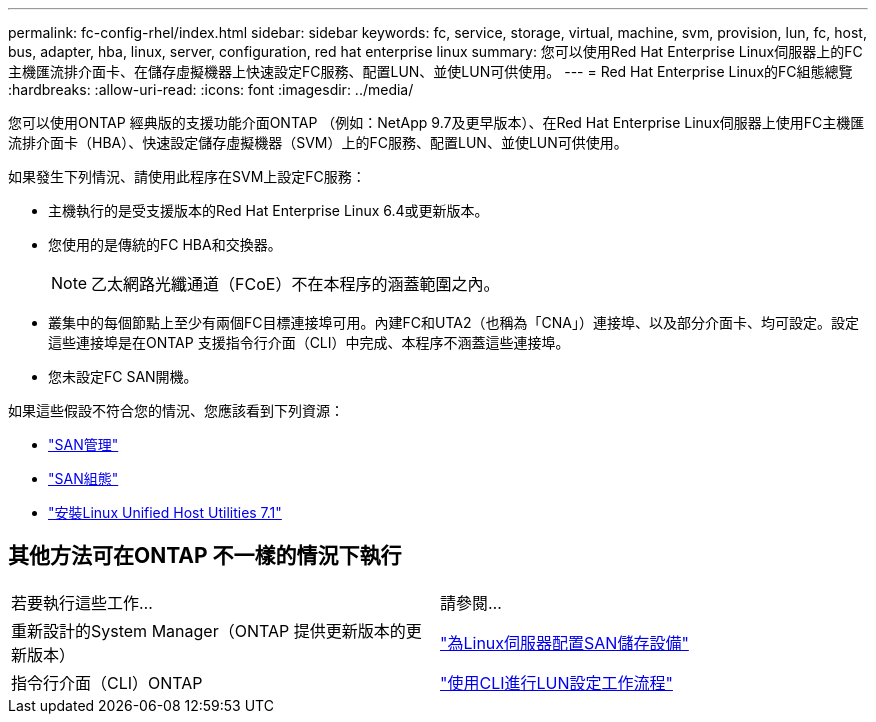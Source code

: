 ---
permalink: fc-config-rhel/index.html 
sidebar: sidebar 
keywords: fc, service, storage, virtual, machine, svm, provision, lun, fc, host, bus, adapter, hba, linux, server, configuration, red hat enterprise linux 
summary: 您可以使用Red Hat Enterprise Linux伺服器上的FC主機匯流排介面卡、在儲存虛擬機器上快速設定FC服務、配置LUN、並使LUN可供使用。 
---
= Red Hat Enterprise Linux的FC組態總覽
:hardbreaks:
:allow-uri-read: 
:icons: font
:imagesdir: ../media/


[role="lead"]
您可以使用ONTAP 經典版的支援功能介面ONTAP （例如：NetApp 9.7及更早版本）、在Red Hat Enterprise Linux伺服器上使用FC主機匯流排介面卡（HBA）、快速設定儲存虛擬機器（SVM）上的FC服務、配置LUN、並使LUN可供使用。

如果發生下列情況、請使用此程序在SVM上設定FC服務：

* 主機執行的是受支援版本的Red Hat Enterprise Linux 6.4或更新版本。
* 您使用的是傳統的FC HBA和交換器。
+

NOTE: 乙太網路光纖通道（FCoE）不在本程序的涵蓋範圍之內。

* 叢集中的每個節點上至少有兩個FC目標連接埠可用。內建FC和UTA2（也稱為「CNA」）連接埠、以及部分介面卡、均可設定。設定這些連接埠是在ONTAP 支援指令行介面（CLI）中完成、本程序不涵蓋這些連接埠。
* 您未設定FC SAN開機。


如果這些假設不符合您的情況、您應該看到下列資源：

* https://docs.netapp.com/us-en/ontap/san-admin/index.html["SAN管理"^]
* https://docs.netapp.com/us-en/ontap/san-config/index.html["SAN組態"^]
* https://docs.netapp.com/us-en/ontap-sanhost/hu_luhu_71.html["安裝Linux Unified Host Utilities 7.1"^]




== 其他方法可在ONTAP 不一樣的情況下執行

|===


| 若要執行這些工作... | 請參閱... 


| 重新設計的System Manager（ONTAP 提供更新版本的更新版本） | link:https://docs.netapp.com/us-en/ontap/task_san_provision_linux.html["為Linux伺服器配置SAN儲存設備"^] 


| 指令行介面（CLI）ONTAP | link:https://docs.netapp.com/us-en/ontap/san-admin/lun-setup-workflow-concept.html["使用CLI進行LUN設定工作流程"^] 
|===